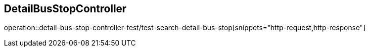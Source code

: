 == DetailBusStopController
operation::detail-bus-stop-controller-test/test-search-detail-bus-stop[snippets="http-request,http-response"]